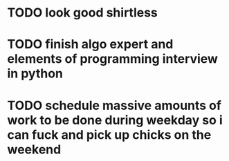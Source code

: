 * TODO look good shirtless
* TODO finish algo expert and elements of programming interview in python
* TODO schedule massive amounts of work to be done during weekday so i can fuck and pick up chicks on the weekend
